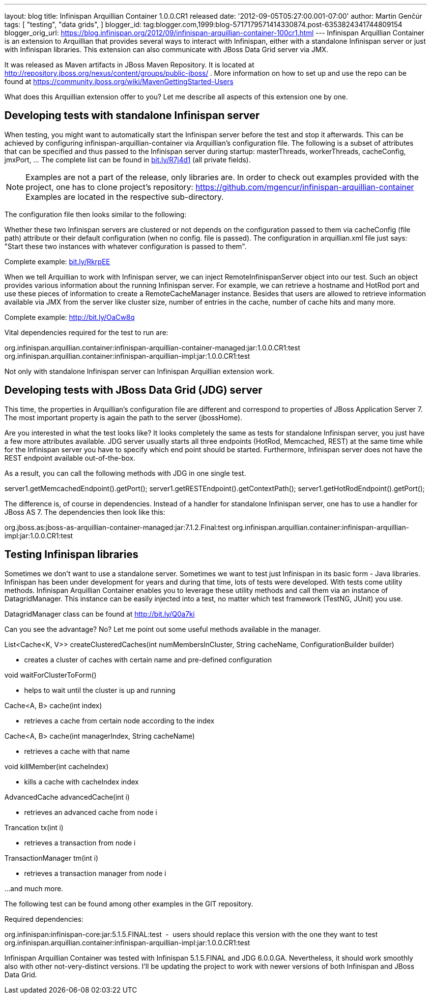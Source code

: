 ---
layout: blog
title: Infinispan Arquillian Container 1.0.0.CR1 released
date: '2012-09-05T05:27:00.001-07:00'
author: Martin Genčúr
tags: [ "testing",
"data grids",
]
blogger_id: tag:blogger.com,1999:blog-5717179571414330874.post-6353824341744809154
blogger_orig_url: https://blog.infinispan.org/2012/09/infinispan-arquillian-container-100cr1.html
---
Infinispan Arquillian Container is an extension to Arquillian that
provides several ways to interact with Infinispan, either with a
standalone Infinispan server or just with Infinispan libraries. This
extension can also communicate with JBoss Data Grid server via JMX.

It was released as Maven artifacts in JBoss Maven Repository. It is
located at
http://repository.jboss.org/nexus/content/groups/public-jboss/%20[http://repository.jboss.org/nexus/content/groups/public-jboss/]
. More information on how to set up and use the repo can be found at
https://community.jboss.org/wiki/MavenGettingStarted-Users

What does this Arquillian extension offer to you? Let me describe all
aspects of this extension one by one.


== Developing tests with standalone Infinispan server


When testing, you might want to automatically start the Infinispan
server before the test and stop it afterwards. This can be achieved by
configuring infinispan-arquillian-container via Arquillian's
configuration file. The following is a subset of attributes that can be
specified and thus passed to the Infinispan server during startup:
masterThreads, workerThreads, cacheConfig, jmxPort, ... The complete
list can be found in http://bit.ly/R7j4d1[bit.ly/R7j4d1] (all private
fields).


NOTE: Examples are not a part of the release, only libraries are. In
order to check out examples provided with the project, one has to clone
project's repository:
https://github.com/mgencur/infinispan-arquillian-container Examples are
located in the respective sub-directory.

The configuration file then looks similar to the following:


Whether these two Infinispan servers are clustered or not depends on the
configuration passed to them via cacheConfig (file path) attribute or
their default configuration (when no config. file is passed). The
configuration in arquillian.xml file just says: "Start these two
instances with whatever configuration is passed to them".

Complete example: http://bit.ly/RkrpEE[bit.ly/RkrpEE]

When we tell Arquillian to work with Infinispan server, we can inject
RemoteInfinispanServer object into our test. Such an object provides
various information about the running Infinispan server. For example, we
can retrieve a hostname and HotRod port and use these pieces of
information to create a RemoteCacheManager instance. Besides that users
are allowed to retrieve information available via JMX from the server
like cluster size, number of entries in the cache, number of cache hits
and many more.


Complete example: http://bit.ly/OaCw8q

Vital dependencies required for the test to run are:

org.infinispan.arquillian.container:infinispan-arquillian-container-managed:jar:1.0.0.CR1:test
org.infinispan.arquillian.container:infinispan-arquillian-impl:jar:1.0.0.CR1:test

Not only with standalone Infinispan server can Infinispan Arquillian
extension work.


== Developing tests with JBoss Data Grid (JDG) server


This time, the properties in Arquillian's configuration file are
different and correspond to properties of JBoss Application Server 7.
The most important property is again the path to the server
(jbossHome).


Are you interested in what the test looks like? It looks completely the
same as tests for standalone Infinispan server, you just have a few more
attributes available. JDG server usually starts all three endpoints
(HotRod, Memcached, REST) at the same time while for the Infinispan
server you have to specify which end point should be started.
Furthermore, Infinispan server does not have the REST endpoint available
out-of-the-box.

As a result, you can call the following methods with JDG in one single
test.

server1.getMemcachedEndpoint().getPort();
server1.getRESTEndpoint().getContextPath();
server1.getHotRodEndpoint().getPort();

The difference is, of course in dependencies. Instead of a handler for
standalone Infinispan server, one has to use a handler for JBoss AS 7.
The dependencies then look like this:

org.jboss.as:jboss-as-arquillian-container-managed:jar:7.1.2.Final:test
org.infinispan.arquillian.container:infinispan-arquillian-impl:jar:1.0.0.CR1:test



== Testing Infinispan libraries


Sometimes we don't want to use a standalone server. Sometimes we want to
test just Infinispan in its basic form - Java libraries. Infinispan has
been under development for years and during that time, lots of tests
were developed. With tests come utility methods. Infinispan Arquillian
Container enables you to leverage these utility methods and call them
via an instance of DatagridManager. This instance can be easily injected
into a test, no matter which test framework (TestNG, JUnit) you use.

DatagridManager class can be found at http://bit.ly/Q0a7ki

Can you see the advantage? No? Let me point out some useful methods
available in the manager.


List<Cache<K, V>> createClusteredCaches(int numMembersInCluster, String
cacheName, ConfigurationBuilder builder)


- creates a cluster of caches with certain name and pre-defined
configuration


void waitForClusterToForm()


- helps to wait until the cluster is up and running


Cache<A, B> cache(int index)


- retrieves a cache from certain node according to the index


Cache<A, B> cache(int managerIndex, String cacheName)


- retrieves a cache with that name


void killMember(int cacheIndex)


- kills a cache with cacheIndex index


AdvancedCache advancedCache(int i)


- retrieves an advanced cache from node i


Trancation tx(int i)


- retrieves a transaction from node i


TransactionManager tm(int i)


- retrieves a transaction manager from node i

...and much more.


The following test can be found among other examples in the GIT
repository.


Required dependencies:

org.infinispan:infinispan-core:jar:5.1.5.FINAL:test  -  users should
replace this version with the one they want to test
org.infinispan.arquillian.container:infinispan-arquillian-impl:jar:1.0.0.CR1:test

Infinispan Arquillian Container was tested with Infinispan 5.1.5.FINAL
and JDG 6.0.0.GA. Nevertheless, it should work smoothly also with other
not-very-distinct versions. I'll be updating the project to work with
newer versions of both Infinispan and JBoss Data Grid.
 

